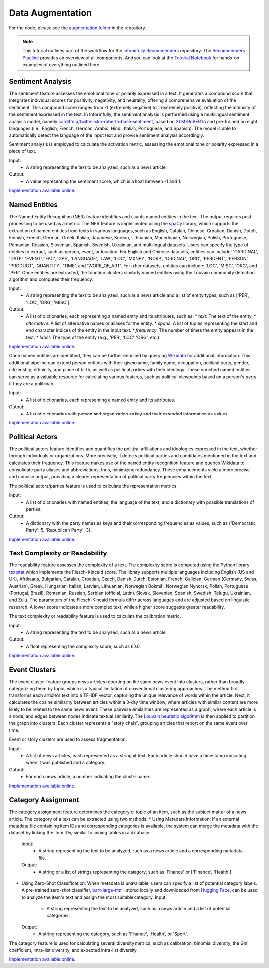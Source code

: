 Data Augmentation
=================

For the code, please see the `augmentation folder <https://github.com/Informfully/Recommenders/tree/main/cornac/augmentation>`_ in the repository.

.. note::

  This tutorial outlines part of the workflow for the `Informfully Recommenders <https://github.com/Informfully/Recommenders>`_ repository.
  The `Recommenders Pipeline <https://informfully.readthedocs.io/en/latest/recommenders.html>`_ provides an overview of all components.
  And you can look at the `Tutorial Notebook <https://github.com/Informfully/Experiments/tree/main/experiments/tutorial>`_ for hands-on examples of everything outlined here.

Sentiment Analysis
------------------

The sentiment feature assesses the emotional tone or polarity expressed in a text. 
It generates a compound score that integrates individual scores for positivity, negativity, and neutrality, offering a comprehensive evaluation of the sentiment.
This compound score ranges from -1 (extremely negative) to 1 (extremely positive), reflecting the intensity of the sentiment expressed in the text.
In Informfully, the sentiment analysis is performed using a multilingual sentiment analysis model, namely `cardiffnlp/twitter-xlm-roberta-base-sentiment <https://huggingface.co/cardiffnlp/twitter-xlm-roberta-base-sentiment>`_, based on `XLM-RoBERTa <https://huggingface.co/docs/transformers/en/model_doc/xlm-roberta>`_ and pre-trained on eight languages (i.e., English, French, German, Arabic, Hindi, Italian, Portuguese, and Spanish).
The model is able to automatically detect the language of the input text and provide sentiment analysis accordingly.

Sentiment analysis is employed to calculate the activation metric, assessing the emotional tone or polarity expressed in a piece of text.

Input:
  * A string representing the text to be analyzed, such as a news article.

Output:
  * A value representing the sentiment score, which is a float between -1 and 1.

`Implementation available online. <https://github.com/Informfully/Recommenders/tree/main/cornac/augmentation/sentiment.py>`_

Named Entities
--------------

The Named Entity Recognition (NER) feature identifies and counts named entities in the text.
The output requires post-processing to be used as a metric.
The NER feature is implemented using the `spaCy <https://spacy.io/>`_ library, which supports the extraction of named entities from texts in various languages, such as English, Catalan, Chinese, Croatian, Danish, Dutch, Finnish, French, German, Greek, Italian, Japanese, Korean, Lithuanian, Macedonian, Norwegian, Polish, Portuguese, Romanian, Russian, Slovenian, Spanish, Swedish, Ukrainian, and multilingual datasets.
Users can specify the type of entities to extract, such as person, event, or location.
For English and Chinese datasets, entities can include: 'CARDINAL', 'DATE', 'EVENT', 'FAC', 'GPE', 'LANGUAGE', 'LAW', 'LOC', 'MONEY', 'NORP', 'ORDINAL', 'ORG', 'PERCENT', 'PERSON', 'PRODUCT', 'QUANTITY', 'TIME', and 'WORK_OF_ART'.
For other datasets, entities can include: 'LOC', 'MISC', 'ORG', and 'PER'.
Once entities are extracted, the function clusters similarly named entities using the Louvain community detection algorithm and computes their frequency.

Input:
  * A string representing the text to be analyzed, such as a news article and a list of entity types, such as ['PER', 'LOC', 'ORG', 'MISC'].

Output:
  * A list of dictionaries, each representing a named entity and its attributes, such as:
    * `text`: The text of the entity.
    * `alternative`: A list of alternative names or aliases for the entity.
    * `spans`: A list of tuples representing the start and end character indices of the entity in the input text.
    * `frequency`: The number of times the entity appears in the text.
    * `label`: The type of the entity (e.g., 'PER', 'LOC', 'ORG', etc.).

`Implementation available online. <https://github.com/Informfully/Recommenders/tree/main/cornac/augmentation/ner.py>`_

Once named entities are identified, they can be further enriched by querying `Wikidata <https://www.wikidata.org/wiki/Wikidata:Main_Page>`_ for additional information.
This additional pipeline can extend person entities with their given name, family name, occupation, political party, gender, citizenship, ethnicity, and place of birth, as well as political parties with their ideology. 
These enriched named entities can serve as a valuable resource for calculating various features, such as political viewpoints based on a person's party if they are a politician.

Input:
  * A list of dictionaries, each representing a named entity and its attributes.

Output:
  * A list of dictionaries with person and organization as key and their extended information as values.

`Implementation available online. <https://github.com/Informfully/Recommenders/tree/main/cornac/augmentation/enrich_ne.py>`_

Political Actors
----------------

The political actors feature identifies and quantifies the political affiliations and ideologies expressed in the text, whether through individuals or organizations.
More precisely, it detects political parties and candidates mentioned in the text and calculates their frequency.
This feature makes use of the named entity recognition feature and queries Wikidata to consolidate party aliases and abbreviations, thus, minimizing redundancy. 
These enhancements yield a more precise and concise output, providing a clearer representation of political party frequencies within the text.

The political actors/parties feature is used to calculate the representation metrics.

Input:
  * A list of dictionaries with named entities, the language of the text, and a dictionary with possible translations of parties. 

Output:
  * A dictionary with the party names as keys and their corresponding frequencies as values, such as {'Democratic Party': 5, 'Republican Party': 3}.

`Implementation available online. <https://github.com/Informfully/Recommenders/tree/main/cornac/augmentation/party.py>`_

Text Complexity or Readability
------------------------------

The readability feature assesses the complexity of a text. 
The complexity score is computed using the Python library `textstat <https://pypi.org/project/textstat/>`_ which implements the Flesch-Kincaid score. 
The library supports multiple languages including English (US and UK), Afrikaans, Bulgarian, Catalan, Croatian, Czech, Danish, Dutch, Estonian, French, Galician, German (Germany, Swiss, Austrian), Greek, Hungarian, Italian, Latvian, Lithuanian, Norwegian Bokmål, Norwegian Nynorsk, Polish, Portuguese (Portugal, Brazil), Romanian, Russian, Serbian (official, Latin), Slovak, Slovenian, Spanish, Swedish, Telugu, Ukrainian, and Zulu.
The parameters of the Flesch-Kincaid formula differ across languages and are adjusted based on linguistic research.
A lower score indicates a more complex text, while a higher score suggests greater readability.

The text complexity or readability feature is used to calculate the calibration metric.

Input:
  * A string representing the text to be analyzed, such as a news article.

Output:
  * A float representing the complexity score, such as 60.0.

`Implementation available online. <https://github.com/Informfully/Recommenders/tree/main/cornac/augmentation/readability.py>`_

Event Clusters
--------------

The event cluster feature groups news articles reporting on the same news event into clusters, rather than broadly categorizing them by topic, which is a typical limitation of conventional clustering approaches.
The method first transforms each article's text into a TF-IDF vector, capturing the unique relevance of words within the article.
Next, it calculates the cosine similarity between articles within a 3-day time window, where articles with similar content are more likely to be related to the same news event.
These pairwise similarities are represented as a graph, where each article is a node, and edges between nodes indicate textual similarity. 
The `Louvain heuristic algorithm <https://python-louvain.readthedocs.io/en/latest/>`_ is then applied to partition the graph into clusters. 
Each cluster represents a "story chain", grouping articles that report on the same event over time. 

Event or story clusters are used to assess fragmentation.

Input:
  * A list of news articles, each represented as a string of text. Each article should have a timestamp indicating when it was published and a category.

Output:
  * For each news article, a number indicating the cluster name.

`Implementation available online. <https://github.com/Informfully/Recommenders/tree/main/cornac/augmentation/story.py>`_

Category Assignment
-------------------

The category assignment feature determines the category or topic of an item, such as the subject matter of a news article.
The category of a text can be extracted using two methods:
* Using Metadata Information: If an external metadata file containing item IDs and corresponding categories is available, the system can merge the metadata with the dataset by linking the item IDs, similar to joining tables in a database.
  Input:
    * A string representing the text to be analyzed, such as a news article and a corresponding metadata file.
  Output:
    * A string or a list of strings representing the category, such as 'Finance' or ['Finance', 'Health'].

* Using Zero-Shot Classification: When metadata is unavailable, users can specify a list of potential category labels. A pre-trained zero-shot classifier, `bart-large-mnli <https://huggingface.co/facebook/bart-large-mnli>`_, stored locally and downloaded from `Hugging Face <https://huggingface.co>`_, can be used to analyze the item's text and assign the most suitable category.
  Input:
    * A string representing the text to be analyzed, such as a news article and a list of potential categories.
  Output:
    * A string representing the category, such as 'Finance', 'Health', or 'Sport'.

The category feature is used for calculating several diversity metrics, such as calibration, binomial diversity, the Gini coefficient, intra-list diversity, and expected intra-list diversity.

`Implementation available online. <https://github.com/Informfully/Recommenders/tree/main/cornac/augmentation/category.py>`_
